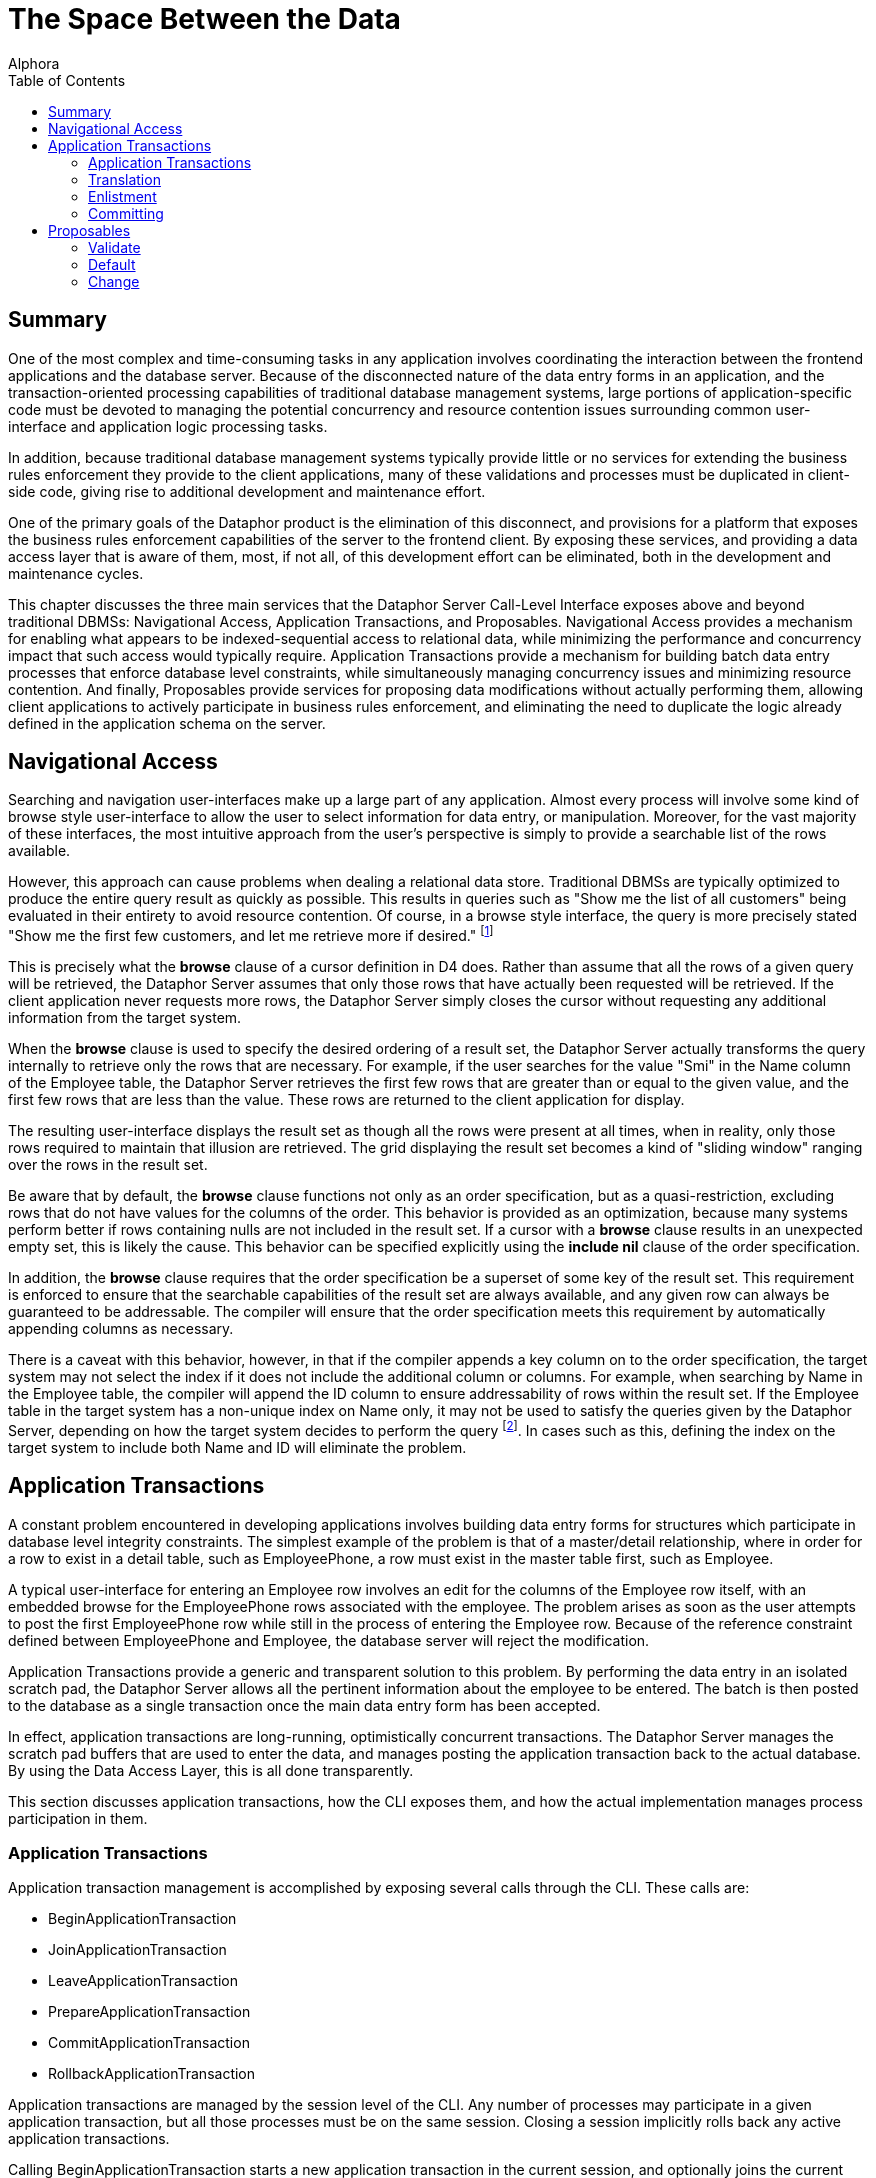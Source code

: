 = The Space Between the Data
:author: Alphora
:doctype: book
:toc:
:data-uri:
:lang: en
:encoding: iso-8859-1

[[DDGTheSpaceBetweentheData]]
== Summary

One of the most complex and time-consuming tasks in any application
involves coordinating the interaction between the frontend applications
and the database server. Because of the disconnected nature of the data
entry forms in an application, and the transaction-oriented processing
capabilities of traditional database management systems, large portions
of application-specific code must be devoted to managing the potential
concurrency and resource contention issues surrounding common
user-interface and application logic processing tasks.

In addition, because traditional database management systems typically
provide little or no services for extending the business rules
enforcement they provide to the client applications, many of these
validations and processes must be duplicated in client-side code, giving
rise to additional development and maintenance effort.

One of the primary goals of the Dataphor product is the elimination of
this disconnect, and provisions for a platform that exposes the business
rules enforcement capabilities of the server to the frontend client. By
exposing these services, and providing a data access layer that is aware
of them, most, if not all, of this development effort can be eliminated,
both in the development and maintenance cycles.

This chapter discusses the three main services that the Dataphor Server
Call-Level Interface exposes above and beyond traditional DBMSs:
Navigational Access, Application Transactions, and Proposables.
Navigational Access provides a mechanism for enabling what appears to be
indexed-sequential access to relational data, while minimizing the
performance and concurrency impact that such access would typically
require. Application Transactions provide a mechanism for building batch
data entry processes that enforce database level constraints, while
simultaneously managing concurrency issues and minimizing resource
contention. And finally, Proposables provide services for proposing data
modifications without actually performing them, allowing client
applications to actively participate in business rules enforcement, and
eliminating the need to duplicate the logic already defined in the
application schema on the server.

[[DDGTheSpaceBetweentheData-NavigationalAccess]]
== Navigational Access

Searching and navigation user-interfaces make up a large part of any
application. Almost every process will involve some kind of browse style
user-interface to allow the user to select information for data entry,
or manipulation. Moreover, for the vast majority of these interfaces,
the most intuitive approach from the user's perspective is simply to
provide a searchable list of the rows available.

However, this approach can cause problems when dealing a relational data
store. Traditional DBMSs are typically optimized to produce the entire
query result as quickly as possible. This results in queries such as
"Show me the list of all customers" being evaluated in their entirety to
avoid resource contention. Of course, in a browse style interface, the
query is more precisely stated "Show me the first few customers, and let
me retrieve more if desired." footnote:[Resource contention in this
scenario is eliminated by requesting the cursor in _browse_ isolation,
meaning that the cursor will not take locks on data that it reads.
Because the data is only being read, there is no danger of
inconsistency.]

This is precisely what the *browse* clause of a cursor definition in D4
does. Rather than assume that all the rows of a given query will be
retrieved, the Dataphor Server assumes that only those rows that have
actually been requested will be retrieved. If the client application
never requests more rows, the Dataphor Server simply closes the cursor
without requesting any additional information from the target system.

When the *browse* clause is used to specify the desired ordering of a
result set, the Dataphor Server actually transforms the query internally
to retrieve only the rows that are necessary. For example, if the user
searches for the value "Smi" in the Name column of the Employee table,
the Dataphor Server retrieves the first few rows that are greater than
or equal to the given value, and the first few rows that are less than
the value. These rows are returned to the client application for
display.

The resulting user-interface displays the result set as though all the
rows were present at all times, when in reality, only those rows
required to maintain that illusion are retrieved. The grid displaying
the result set becomes a kind of "sliding window" ranging over the rows
in the result set.

Be aware that by default, the *browse* clause functions not only as an
order specification, but as a quasi-restriction, excluding rows that do
not have values for the columns of the order. This behavior is provided
as an optimization, because many systems perform better if rows
containing nulls are not included in the result set. If a cursor with a
*browse* clause results in an unexpected empty set, this is likely the
cause. This behavior can be specified explicitly using the *include nil*
clause of the order specification.

In addition, the *browse* clause requires that the order specification
be a superset of some key of the result set. This requirement is
enforced to ensure that the searchable capabilities of the result set
are always available, and any given row can always be guaranteed to be
addressable. The compiler will ensure that the order specification meets
this requirement by automatically appending columns as necessary.

There is a caveat with this behavior, however, in that if the compiler
appends a key column on to the order specification, the target system
may not select the index if it does not include the additional column or
columns. For example, when searching by Name in the Employee table, the
compiler will append the ID column to ensure addressability of rows
within the result set. If the Employee table in the target system has a
non-unique index on Name only, it may not be used to satisfy the queries
given by the Dataphor Server, depending on how the target system decides
to perform the query footnote:[This usually only happens when the table
in question has an extremely large number of rows (over 1,000,000), and
the target system decides that, based on the distribution of values
within the index pages, a table scan would be more efficient than a
ranged index scan.]. In cases such as this, defining the index on the
target system to include both Name and ID will eliminate the problem.

[[DDGTheSpaceBetweentheData-ApplicationTransactions]]
== Application Transactions

A constant problem encountered in developing applications involves
building data entry forms for structures which participate in database
level integrity constraints. The simplest example of the problem is that
of a master/detail relationship, where in order for a row to exist in a
detail table, such as EmployeePhone, a row must exist in the master
table first, such as Employee.

A typical user-interface for entering an Employee row involves an edit
for the columns of the Employee row itself, with an embedded browse for
the EmployeePhone rows associated with the employee. The problem arises
as soon as the user attempts to post the first EmployeePhone row while
still in the process of entering the Employee row. Because of the
reference constraint defined between EmployeePhone and Employee, the
database server will reject the modification.

Application Transactions provide a generic and transparent solution to
this problem. By performing the data entry in an isolated scratch pad,
the Dataphor Server allows all the pertinent information about the
employee to be entered. The batch is then posted to the database as a
single transaction once the main data entry form has been accepted.

In effect, application transactions are long-running, optimistically
concurrent transactions. The Dataphor Server manages the scratch pad
buffers that are used to enter the data, and manages posting the
application transaction back to the actual database. By using the Data
Access Layer, this is all done transparently.

This section discusses application transactions, how the CLI exposes
them, and how the actual implementation manages process participation in
them.

[[DDGTheSpaceBetweentheData-ApplicationTransactions-Management]]
=== Application Transactions

Application transaction management is accomplished by exposing several
calls through the CLI. These calls are:

* BeginApplicationTransaction
* JoinApplicationTransaction
* LeaveApplicationTransaction
* PrepareApplicationTransaction
* CommitApplicationTransaction
* RollbackApplicationTransaction

Application transactions are managed by the session level of the CLI.
Any number of processes may participate in a given application
transaction, but all those processes must be on the same session.
Closing a session implicitly rolls back any active application
transactions.

Calling BeginApplicationTransaction starts a new application transaction
in the current session, and optionally joins the current process to the
application transaction. The result of this call is the application
transaction __id__, which is a GUID generated by the Dataphor Server to
identify the application transaction. All subsequent management calls
must use this id to refer to the application transaction.

Calling JoinApplicationTransaction joins the current process to the
specified application transaction. A process may only participate in one
application transaction at any given time. The process can join the
application transaction in _insert_ mode, which controls whether or not
data from referenced table variables is copied into the application
transaction.

Calling LeaveApplicationTransaction causes the current process to leave
the application transaction in which it is participating. Leaving an
application transaction does not end the application transaction.

Calling PrepareApplicationTransaction posts the effects of the
application transaction to the actual database, but does not commit the
application transaction. This call is exposed to allow the application
transaction to participate in a two-phase commit protocol with a
standard database transaction.

Calling CommitApplicationTransaction prepares the application
transaction if necessary, and ends the application transaction, freeing
up the resources allocated to the application transaction.

Calling RollbackApplicationTransaction undoes the effects of the
application transaction on the global database if it has been prepared,
and ends the application transaction, freeing up the resources allocated
to the application transaction.

All these management functions are handled transparently by the Data
Access layer of the Dataphor platform. By setting the
UseApplicationTransactions property of the Source component, all data
modifications performed by the Source are protected within an
application transaction.

The default value for this property is true, and its value can also be
controlled using the Frontend.UseApplicationTransactions tag.

[[DDGTheSpaceBetweentheData-ApplicationTransactions-Translation]]
=== Translation

When a process is joined to an application transaction, all calls on
that process are _translated_ into the application transaction space.
This means that statements referencing table variables, and possibly
other schema objects, in the database are actually executed against the
scratch pad tables and objects created in the application transaction
space.

As table variables and other schema objects are encountered within
statements on the joined process, replicas of the referenced schema
objects are created in a temporary buffer space set aside for the
application transaction. If the application transaction was joined in
insert mode, no data is copied into these temporary buffers from the
actual database. Otherwise, the data from the database that is
referenced by the statement being translated is copied into the
application transaction as well.

All subsequent references to objects that have been translated are
executed against the scratch pad replicas, rather than the actual
database. As data modifications are performed against these tables, they
are logged by the application transaction. When the application
transaction is posted, this log is replayed against the actual tables in
the database. Optimistic concurrency checks are performed during this
replay to guarantee that updates from other users are not lost.

The result is a transparent batch update process that allows database
level constraints to be temporarily violated during the data entry
process, without requiring long-running pessimistic transactions.

There are three types of schema objects that will be translated into an
application transaction space as they are encountered: table variables,
operators, and event handlers.

[[DDGTableVariables]]
==== Tables and Views

Whenever table variables are referenced within application transactions,
the table variable is translated into the application transaction
context. This translation occurs transparently, and the resulting copy
is an exact replica of the source table variable, except that no
database-level constraints are created on the copy, and only event
handlers that should be translated are attached.

If the process joined the application transaction in insert mode, no
data is copied into the application transaction replica. Otherwise, any
data that is visible within the expression referencing the table
variable is copied into the application transaction.

In addition, if the table variable is encountered within the right side
of a *left lookup* operator, or some other scenario in which the update
semantics will not cause a propagation to the table variable in
question, then the table variable will not be translated into the
application transaction space. This avoids unnecessarily creating
application transaction copies of table variables and data that could
not be updated by the process.

One important exception to this is called a __detail lookup__, and
occurs whenever a reference to another table involves some portion of
the key of the source table variable. By default, a *left lookup*
operator is considered a detail lookup if the columns over which the
join is performed form a proper superset of any non-empty key of the
left input to the operator. This behavior can be changed using the
IsDetailLookup modifier.

The translation of a table variable into an application transaction
context can be prevented by setting the DAE.ShouldTranslate tag to
false. Note that session-specific table variables may be translated as
well as global table variables.

[[DDGOperators]]
==== Operators

Whenever operators are encountered within an application transaction,
the operator is translated into the application transaction context.
This translation occurs transparently, and the resulting copy is an
exact replica of the source operator. Table variables and operators
encountered within the translated operator are also translated into the
application transaction context, recursively.

By default, operators that are encountered are translated if they are
not host-implemented, and they update table variables in the database.
To change this behavior, use the DAE.ShouldTranslate tag. Note that
session-specific operators may be translated as well as global
operators.

The translation of an operator into an application transaction context
can be prevented by setting the DAE.ShouldTranslate tag to false.

[[DDGEventHandlers]]
==== Event Handlers

Event handlers are translated into an application transaction context as
a result of being attached to table variables that are being translated.
If an event handler is to be translated, the operator being attached may
or may not be translated into the application transaction context as
well, depending on the characteristics of the operator.

If a given event handler is invoked within an application transaction,
it will not be invoked during playback of the application transaction.
For example, if an audit event handler is attached to the Customer
table, and an application transaction involving that table causes the
event handler to be invoked, the event handler will not be invoked when
the application transaction is committed and the actual Customer table
is updated.

By default, all event handlers except _after_ table event handlers are
translated into the application transaction context. To change this
behavior, use the DAE.ShouldTranslate tag. If an event handler is
translated, but the operator to be invoked is not, the invocation will
essentially occur outside the application transaction footnote:[Unless
the operator performs some dynamic execution that subsequently re-enters
the application transaction at run-time.].

It is important to note in connection with event handlers that recording
and playback of the application transaction is occurring at the base
table variable level. This means that even though a particular insert
may have occurred against a derived table variable within the
application transaction, only the effects on the base table variables
involved in the derived table variable definition are being recorded. As
a result, any event handlers that are attached to derived table
variables that were affected during the application transaction will not
be invoked during the commit phase.

[[DDGTheSpaceBetweentheData-ApplicationTransactions-Enlistment]]
=== Enlistment

Enlistment is a Data Access Layer function that involves determining if
and when a given Source should participate in an application
transaction. This determination follows the master/detail relationships
between sources. When a Source begins an application transaction as a
result of entering insert or edit state, it is considered an
__application transaction server__. Detail Sources of a Source acting as
an application transaction server are considered _application
transaction clients_ if they enlist in the application transaction
managed by the server.

For a given Source, the application transaction server is determined by
following the master/detail relationships to their root Source. By
default, a detail Source will enlist only if the intersection of the
columns of the master/detail relationship with some key of the master
Source is non-empty. In other words, if the detail relationship involves
some key of the master Source. This behavior can be changed using the
ShouldEnlist property of the detail Source.

[[DDGTheSpaceBetweentheData-ApplicationTransactions-Committing]]
=== Committing

Committing an application transaction involves playing back all the
recorded operations that occurred from any process involved in the
application transaction, in the order in which they occurred. When an
application transaction is committed from the Frontend by a Source
component acting as an application transaction server, this process is
done using a two-phase commit to coordinate the commit of the
application transaction with the commit of the transaction posting the
contents of the Source.

The prepare phase of the commit is where the play back of the
application transaction actually occurs. Each operation is performed
against the global database exactly as it was against the application
transaction context, with the exception that any event handlers that
were invoked within the application transaction context are not invoked
during play back.

Because the play back is occurring within a database transaction, any
database level constraints present on the actual database table
variables will be checked only when the database transaction commits. If
any validation checks fail here, the play back transaction is rolled
back, and the application transaction is left open. The user can then
take any necessary steps to correct the problem, and try the commit
again.

Because other users may have modified the data in the global database
during the application transaction, the play back is done using
optimistic concurrency checks. When an update from the application
transaction is played back into the global database, the original data
from the updated row is compared with the current values of the row in
the global database. If any values are different, an error is raised
indicated that an optimistic concurrency check has failed.

[[DDGTheSpaceBetweentheData-Proposables]]
== Proposables

Proposables provide client applications with the ability to actively
participate in the business-rules enforcement of the Dataphor Server,
without the need for any client-specific logic. This capability
completely eliminates the need to duplicate validation logic in the
client application.

The Dataphor Server allows complex business-rules to be expressed and
enforced declaratively, and the proposables interfaces allow this
enforcement to be distributed to client applications without developer
intervention. Once a business-rule is declared in the application
schema, the client applications work in conjunction with the Dataphor
Server to ensure that it is enforced.

There are three different proposable interfaces: Validate, Default,
Change. All of the interfaces are performed as row-level calls, with an
optional column name specifying a single column within the row that has
been affected.

The result of each call is a boolean value indicating whether or not the
values of any column within ARow have been changed. This return value is
used by the Dataphor Server as an optimization to avoid recopying the
row values if no changes have been made.

The proposable calls propagate through table expressions in the same way
that modification statements do, with each operator managing how the
propagation should occur. For a detailed description of how this
propagation occurs, refer to the view updatability discussion in the
Derived Table Variables section of the
link:DDGRepresentingDataWithTablesandViews.html[Representing Data With
Tables and Views] chapter of the Logical Application Design part of this
guide.

Note that even though the logic for proposables is defined in the
application schema and housed in the Dataphor Server, the proposable
call may actually occur completely client-side. This is accomplished
transparently by taking advantage of the compiler determined _remotable_
characteristic. Remotable operators and expressions are evaluable in
isolation, meaning that they make no reference to table variables in the
global database. Because of this, all the logic can be downloaded to the
client as part of the structural description of the result set, allowing
the proposable calls to be executed without the need for a network
round-trip.

[[DDGTheSpaceBetweentheData-Proposables-Validate]]
=== Validate

The Validate proposable allows proposed changes to a given row to be
validated. If the values of the proposed row violate any business-rule
defined by the application schema, the same error message that would be
displayed by actually attempting the modification is returned.

The syntax of the Validate CLI call is:

....
bool Validate(Row AOldRow, Row ANewRow, string AColumnName);
....

The Validate proposable call evaluates all column and data type level
constraints and all validate event handlers. It does not evaluate row
level constraints, transition constraints, or database level
constraints. The evaluations take place in the following order:

Table level validate event handlers are evaluated.

Column level validate event handlers are evaluated.

Column level constraints are evaluated.

Scalar type level validate event handlers are evaluated.

Scalar type level constraints are evaluated.

Any violation encountered immediately stops processing of the Validate
proposable call and raises an error. The error message is constructed
based on the constraint that has been violated, using the DAE.Message
and DAE.SimpleMessage tags when specified.

The result of the Validate call will be true if any event handler
modified the actual values of any columns in the row. Note that this
result indicates that the value of some column has changed, not
necessarily the column specified by AColumnName.

[[DDGTheSpaceBetweentheData-Proposables-Default]]
=== Default

The Default proposable allows the default values for a given row to be
requested. After the call, the resulting row is populated with the
default values for each column, or for the specific column given by
AColumnName.

The syntax of the Default CLI call is:

....
bool Default(Row ARow, string AColumnName);
....

The Default proposable call evaluates all column and data type level
defaults and all default event handlers. The evaluations take place in
the following order:

Table level default event handlers are evaluated.

Column level default event handlers are evaluated.

Column level defaults are evaluated.

Scalar type level default event handlers are evaluated.

Scalar type level defaults are evaluated.

Once a default value has been determined for a particular column,
processing stops for that column.

The result of the Default call will be true if the value of any column
within the row has been changed. As with the Validate call, this result
indicates that the value of some column has changed, not necessarily the
column specified by AColumnName.

[[DDGTheSpaceBetweentheData-Proposables-Change]]
=== Change

The Change proposable is somewhat different in kind from the Validate
and Default proposables in that the Change will only be called through
the CLI. The Default proposable is used to determine the default values
for newly inserted rows, and the Validate proposable is used to validate
constraints for inserted and updated rows.

Because of this difference, the Change proposable is uniquely suited for
handling change logic that should occur during data entry. For example,
if the value of the ZipCode column is set, the City and State_ID columns
could be set based on the ZipCode table using the Change proposable.

The Change proposable is also responsible for looking up the values of
the columns of the right side of a join operator when the values of the
left join key columns are changed.

The syntax of the Change CLI call is:

....
bool Change(Row AOldRow, Row ANewRow, string AColumnName);
....

The Change proposable call evaluates all change event handlers. The
evaluations take place in the following order:

Table level change event handlers are evaluated.

Column level change event handlers are evaluated.

Scalar type level change event handlers are evaluated.

Only an error will stop the processing of a Change proposable call. Once
an event handler has indicated that a change has occurred, the result of
the overall call will be true, regardless of the results of processing
subsequent event handlers.

As with the other proposable calls, a result of true indicates that the
value of some column has changed, not necessarily the column specified
by AColumnName.
